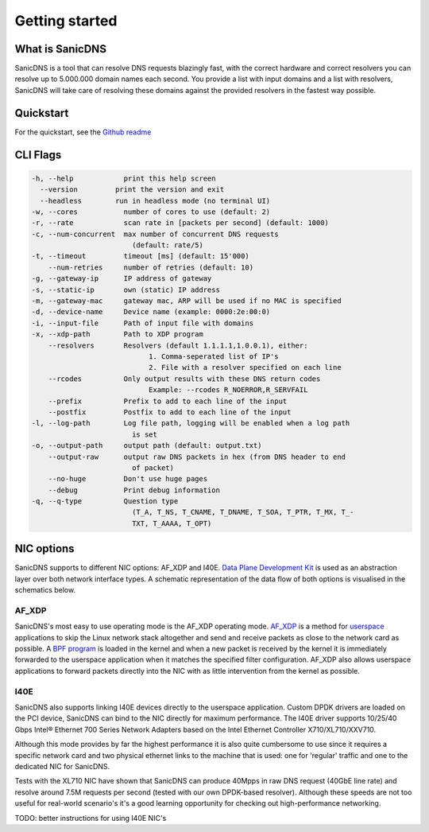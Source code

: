 Getting started
+++++++++++++++

What is SanicDNS
----------------
SanicDNS is a tool that can resolve DNS requests blazingly fast, with the correct hardware and correct resolvers you can resolve up to 5.000.000 domain names each second. You provide a list with input domains and a list with resolvers, SanicDNS will take care of resolving these domains against the provided resolvers in the fastest way possible.

Quickstart
----------

For the quickstart, see the `Github readme <https://github.com/hadriansecurity/sanicdns>`_

CLI Flags
---------

.. code-block::

    -h, --help            print this help screen
      --version         print the version and exit
      --headless        run in headless mode (no terminal UI)
    -w, --cores           number of cores to use (default: 2)
    -r, --rate            scan rate in [packets per second] (default: 1000)
    -c, --num-concurrent  max number of concurrent DNS requests
                            (default: rate/5)
    -t, --timeout         timeout [ms] (default: 15'000)
        --num-retries     number of retries (default: 10)
    -g, --gateway-ip      IP address of gateway
    -s, --static-ip       own (static) IP address
    -m, --gateway-mac     gateway mac, ARP will be used if no MAC is specified
    -d, --device-name     Device name (example: 0000:2e:00:0)
    -i, --input-file      Path of input file with domains
    -x, --xdp-path        Path to XDP program
        --resolvers       Resolvers (default 1.1.1.1,1.0.0.1), either:
                                1. Comma-seperated list of IP's
                                2. File with a resolver specified on each line
        --rcodes          Only output results with these DNS return codes
                                Example: --rcodes R_NOERROR,R_SERVFAIL
        --prefix          Prefix to add to each line of the input
        --postfix         Postfix to add to each line of the input
    -l, --log-path        Log file path, logging will be enabled when a log path 
                            is set
    -o, --output-path     output path (default: output.txt)
        --output-raw      output raw DNS packets in hex (from DNS header to end 
                            of packet)
        --no-huge         Don't use huge pages
        --debug           Print debug information
    -q, --q-type          Question type
                            (T_A, T_NS, T_CNAME, T_DNAME, T_SOA, T_PTR, T_MX, T_-
                            TXT, T_AAAA, T_OPT)

NIC options
-----------

SanicDNS supports to different NIC options: AF_XDP and I40E. `Data Plane Development Kit <https://en.wikipedia.org/wiki/Data_Plane_Development_Kit>`_ is used as an abstraction layer over both network interface types. A schematic representation of the data flow of both options is visualised in the schematics below.

.. grid:: 2

    .. figure:: images/getting_started/kernel_bypass_af_xdp.svg
       :width: 80%
       :align: center

       AF_XDP operating mode schematic

    .. figure:: images/getting_started/kernel_bypass_dpdk.svg
       :width: 80%
       :align: center

       I40E operating mode schematic


.. _getting_started_af_xdp:
AF_XDP
======

SanicDNS's most easy to use operating mode is the AF_XDP operating mode. `AF_XDP <https://en.wikipedia.org/wiki/Express_Data_Path>`_ is a method for `userspace <https://en.wikipedia.org/wiki/User_space_and_kernel_space>`_ applications to skip the Linux network stack altogether and send and receive packets as close to the network card as possible. A `BPF program <https://en.wikipedia.org/wiki/Berkeley_Packet_Filter>`_ is loaded in the kernel and when a new packet is received by the kernel it is immediately forwarded to the userspace application when it matches the specified filter configuration. AF_XDP also allows userspace applications to forward packets directly into the NIC with as little intervention from the kernel as possible.

.. _getting_started_i40e:
I40E
====

SanicDNS also supports linking I40E devices directly to the userspace application. Custom DPDK drivers are loaded on the PCI device, SanicDNS can bind to the NIC directly for maximum performance. The I40E driver supports 10/25/40 Gbps Intel® Ethernet 700 Series Network Adapters based on the Intel Ethernet Controller X710/XL710/XXV710.

Although this mode provides by far the highest performance it is also quite cumbersome to use since it requires a specific network card and two physical ethernet links to the machine that is used: one for 'regular' traffic and one to the dedicated NIC for SanicDNS.

Tests with the XL710 NIC have shown that SanicDNS can produce 40Mpps in raw DNS request (40GbE line rate) and resolve around 7.5M requests per second (tested with our own DPDK-based resolver). Although these speeds are not too useful for real-world scenario's it's a good learning opportunity for checking out high-performance networking.

TODO: better instructions for using I40E NIC's
